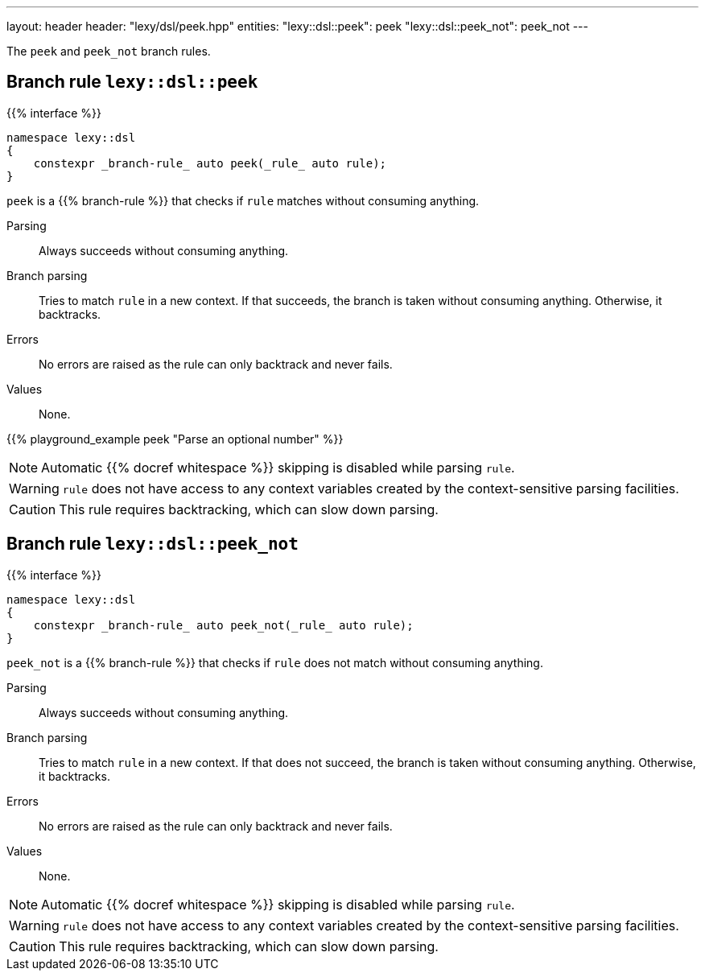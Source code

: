 ---
layout: header
header: "lexy/dsl/peek.hpp"
entities:
  "lexy::dsl::peek": peek
  "lexy::dsl::peek_not": peek_not
---

[.lead]
The `peek` and `peek_not` branch rules.

[#peek]
== Branch rule `lexy::dsl::peek`

{{% interface %}}
----
namespace lexy::dsl
{
    constexpr _branch-rule_ auto peek(_rule_ auto rule);
}
----

[.lead]
`peek` is a {{% branch-rule %}} that checks if `rule` matches without consuming anything.

Parsing::
  Always succeeds without consuming anything.
Branch parsing::
  Tries to match `rule` in a new context.
  If that succeeds, the branch is taken without consuming anything.
  Otherwise, it backtracks.
Errors::
  No errors are raised as the rule can only backtrack and never fails.
Values::
  None.

{{% playground_example peek "Parse an optional number" %}}

NOTE: Automatic {{% docref whitespace %}} skipping is disabled while parsing `rule`.

WARNING: `rule` does not have access to any context variables created by the context-sensitive parsing facilities.

CAUTION: This rule requires backtracking, which can slow down parsing.

[#peek_not]
== Branch rule `lexy::dsl::peek_not`

{{% interface %}}
----
namespace lexy::dsl
{
    constexpr _branch-rule_ auto peek_not(_rule_ auto rule);
}
----

[.lead]
`peek_not` is a {{% branch-rule %}} that checks if `rule` does not match without consuming anything.

Parsing::
  Always succeeds without consuming anything.
Branch parsing::
  Tries to match `rule` in a new context.
  If that does not succeed, the branch is taken without consuming anything.
  Otherwise, it backtracks.
Errors::
  No errors are raised as the rule can only backtrack and never fails.
Values::
  None.

NOTE: Automatic {{% docref whitespace %}} skipping is disabled while parsing `rule`.

WARNING: `rule` does not have access to any context variables created by the context-sensitive parsing facilities.

CAUTION: This rule requires backtracking, which can slow down parsing.

